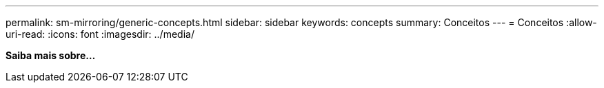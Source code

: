 ---
permalink: sm-mirroring/generic-concepts.html 
sidebar: sidebar 
keywords: concepts 
summary: Conceitos 
---
= Conceitos
:allow-uri-read: 
:icons: font
:imagesdir: ../media/


*Saiba mais sobre...*
